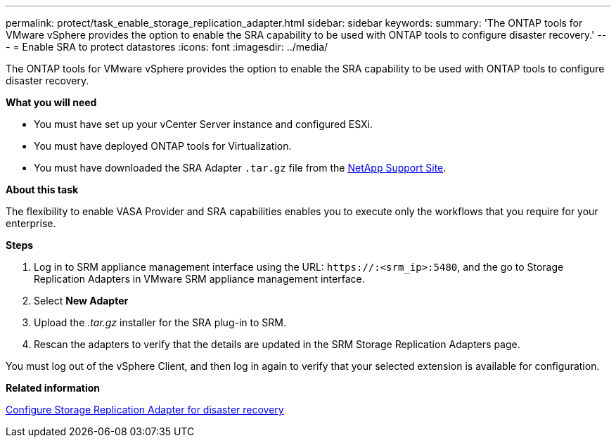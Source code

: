 ---
permalink: protect/task_enable_storage_replication_adapter.html
sidebar: sidebar
keywords:
summary: 'The ONTAP tools for VMware vSphere provides the option to enable the SRA capability to be used with ONTAP tools to configure disaster recovery.'
---
= Enable SRA to protect datastores
:icons: font
:imagesdir: ../media/

[.lead]
The ONTAP tools for VMware vSphere provides the option to enable the SRA capability to be used with ONTAP tools to configure disaster recovery.

*What you will need*

* You must have set up your vCenter Server instance and configured ESXi.
* You must have deployed ONTAP tools for Virtualization.
* You must have downloaded the SRA Adapter `.tar.gz` file from the https://mysupport.netapp.com/site/products/all/details/otv/downloads-tab[NetApp Support Site^].

*About this task*

The flexibility to enable VASA Provider and SRA capabilities enables you to execute only the workflows that you require for your enterprise.

*Steps*

. Log in to SRM appliance management interface using the URL: `\https://:<srm_ip>:5480`, and the go to Storage Replication Adapters in VMware SRM appliance management interface.
. Select *New Adapter*
. Upload the _.tar.gz_ installer for the SRA plug-in to SRM.
. Rescan the adapters to verify that the details are updated in the SRM Storage Replication Adapters
page.

You must log out of the vSphere Client, and then log in again to verify that your selected extension is available for configuration.

*Related information*

link:../concepts/concept_manage_disaster_recovery_setup_using_srm.html[Configure Storage Replication Adapter for disaster recovery]
